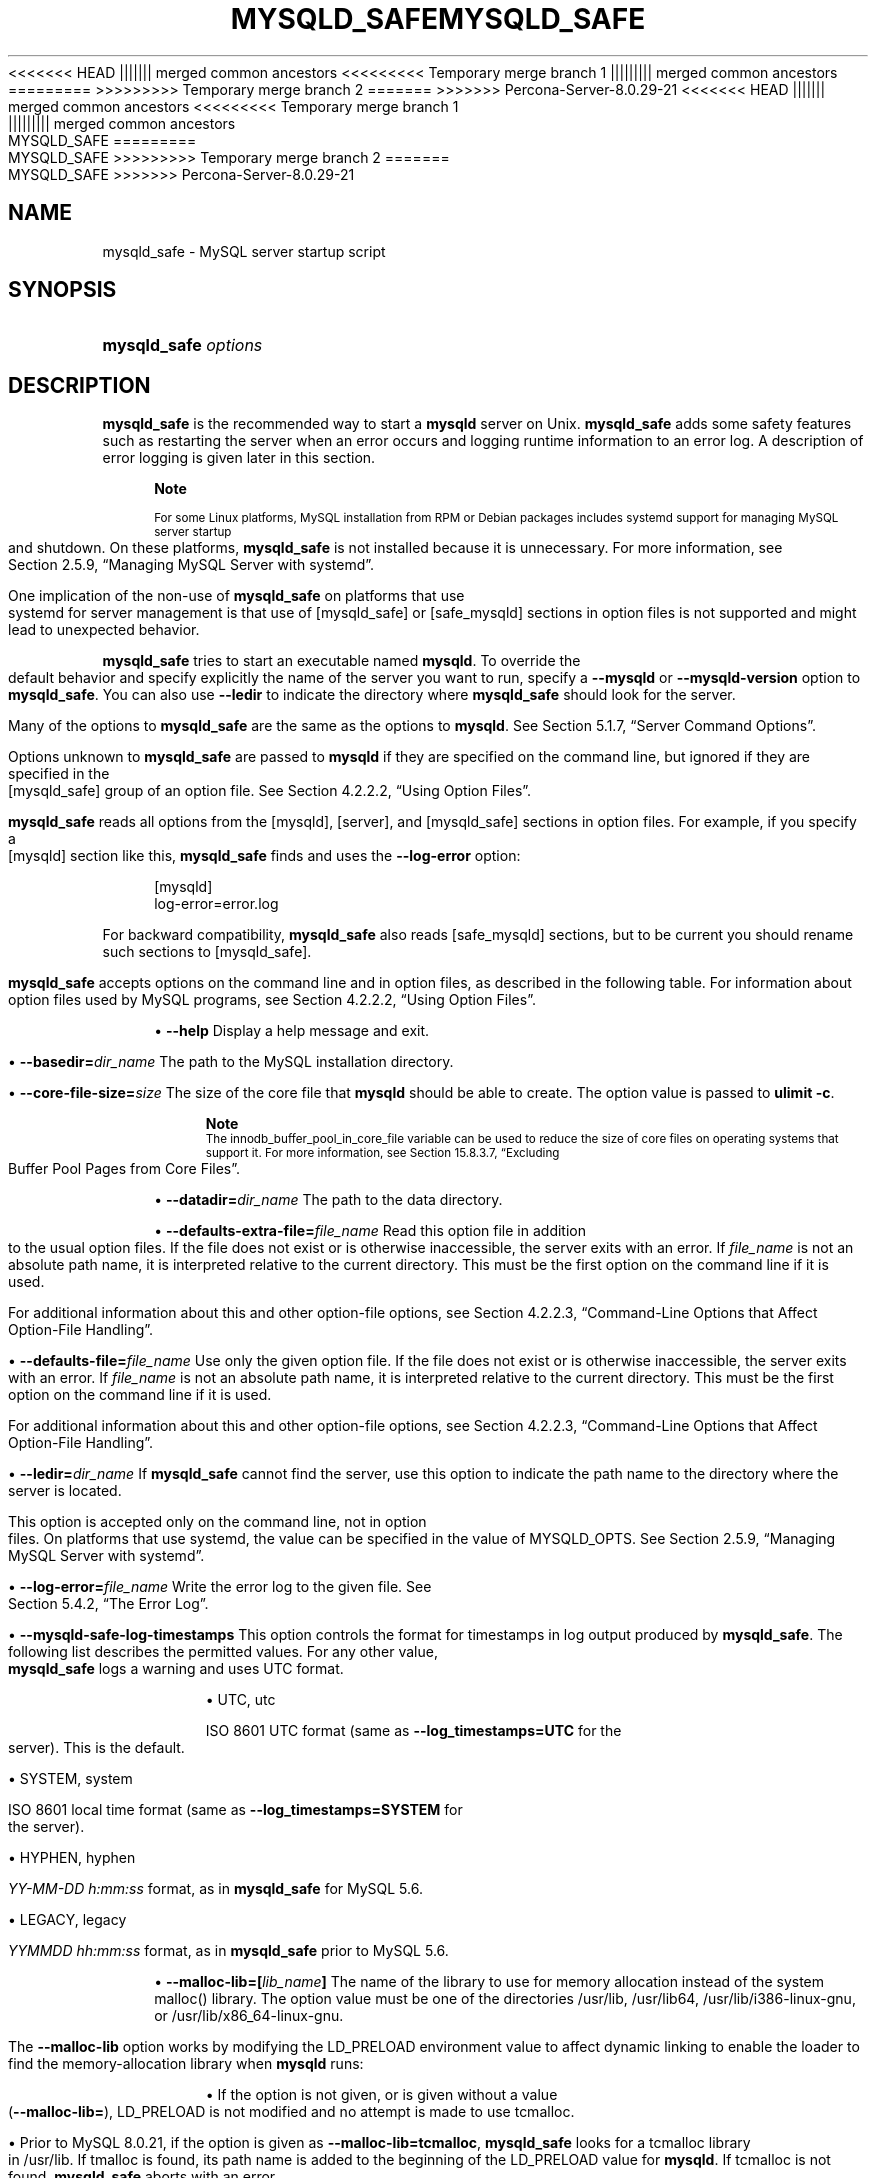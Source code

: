'\" t
.\"     Title: mysqld_safe
.\"    Author: [FIXME: author] [see http://docbook.sf.net/el/author]
.\" Generator: DocBook XSL Stylesheets v1.79.1 <http://docbook.sf.net/>
<<<<<<< HEAD
.\"      Date: 11/26/2021
||||||| merged common ancestors
<<<<<<<<< Temporary merge branch 1
.\"      Date: 11/29/2021
||||||||| merged common ancestors
.\"      Date: 09/06/2021
=========
.\"      Date: 11/26/2021
>>>>>>>>> Temporary merge branch 2
=======
.\"      Date: 03/05/2022
>>>>>>> Percona-Server-8.0.29-21
.\"    Manual: MySQL Database System
.\"    Source: MySQL 8.0
.\"  Language: English
.\"
<<<<<<< HEAD
.TH "MYSQLD_SAFE" "1" "11/26/2021" "MySQL 8\&.0" "MySQL Database System"
||||||| merged common ancestors
<<<<<<<<< Temporary merge branch 1
.TH "MYSQLD_SAFE" "1" "11/29/2021" "MySQL 5\&.7" "MySQL Database System"
||||||||| merged common ancestors
.TH "MYSQLD_SAFE" "1" "09/06/2021" "MySQL 5\&.7" "MySQL Database System"
=========
.TH "MYSQLD_SAFE" "1" "11/26/2021" "MySQL 8\&.0" "MySQL Database System"
>>>>>>>>> Temporary merge branch 2
=======
.TH "MYSQLD_SAFE" "1" "03/05/2022" "MySQL 8\&.0" "MySQL Database System"
>>>>>>> Percona-Server-8.0.29-21
.\" -----------------------------------------------------------------
.\" * Define some portability stuff
.\" -----------------------------------------------------------------
.\" ~~~~~~~~~~~~~~~~~~~~~~~~~~~~~~~~~~~~~~~~~~~~~~~~~~~~~~~~~~~~~~~~~
.\" http://bugs.debian.org/507673
.\" http://lists.gnu.org/archive/html/groff/2009-02/msg00013.html
.\" ~~~~~~~~~~~~~~~~~~~~~~~~~~~~~~~~~~~~~~~~~~~~~~~~~~~~~~~~~~~~~~~~~
.ie \n(.g .ds Aq \(aq
.el       .ds Aq '
.\" -----------------------------------------------------------------
.\" * set default formatting
.\" -----------------------------------------------------------------
.\" disable hyphenation
.nh
.\" disable justification (adjust text to left margin only)
.ad l
.\" -----------------------------------------------------------------
.\" * MAIN CONTENT STARTS HERE *
.\" -----------------------------------------------------------------
.SH "NAME"
mysqld_safe \- MySQL server startup script
.SH "SYNOPSIS"
.HP \w'\fBmysqld_safe\ \fR\fB\fIoptions\fR\fR\ 'u
\fBmysqld_safe \fR\fB\fIoptions\fR\fR
.SH "DESCRIPTION"
.PP
\fBmysqld_safe\fR
is the recommended way to start a
\fBmysqld\fR
server on Unix\&.
\fBmysqld_safe\fR
adds some safety features such as restarting the server when an error occurs and logging runtime information to an error log\&. A description of error logging is given later in this section\&.
.if n \{\
.sp
.\}
.RS 4
.it 1 an-trap
.nr an-no-space-flag 1
.nr an-break-flag 1
.br
.ps +1
\fBNote\fR
.ps -1
.br
.PP
For some Linux platforms, MySQL installation from RPM or Debian packages includes systemd support for managing MySQL server startup and shutdown\&. On these platforms,
\fBmysqld_safe\fR
is not installed because it is unnecessary\&. For more information, see
Section\ \&2.5.9, \(lqManaging MySQL Server with systemd\(rq\&.
.PP
One implication of the non\-use of
\fBmysqld_safe\fR
on platforms that use systemd for server management is that use of
[mysqld_safe]
or
[safe_mysqld]
sections in option files is not supported and might lead to unexpected behavior\&.
.sp .5v
.RE
.PP
\fBmysqld_safe\fR
tries to start an executable named
\fBmysqld\fR\&. To override the default behavior and specify explicitly the name of the server you want to run, specify a
\fB\-\-mysqld\fR
or
\fB\-\-mysqld\-version\fR
option to
\fBmysqld_safe\fR\&. You can also use
\fB\-\-ledir\fR
to indicate the directory where
\fBmysqld_safe\fR
should look for the server\&.
.PP
Many of the options to
\fBmysqld_safe\fR
are the same as the options to
\fBmysqld\fR\&. See
Section\ \&5.1.7, \(lqServer Command Options\(rq\&.
.PP
Options unknown to
\fBmysqld_safe\fR
are passed to
\fBmysqld\fR
if they are specified on the command line, but ignored if they are specified in the
[mysqld_safe]
group of an option file\&. See
Section\ \&4.2.2.2, \(lqUsing Option Files\(rq\&.
.PP
\fBmysqld_safe\fR
reads all options from the
[mysqld],
[server], and
[mysqld_safe]
sections in option files\&. For example, if you specify a
[mysqld]
section like this,
\fBmysqld_safe\fR
finds and uses the
\fB\-\-log\-error\fR
option:
.sp
.if n \{\
.RS 4
.\}
.nf
[mysqld]
log\-error=error\&.log
.fi
.if n \{\
.RE
.\}
.PP
For backward compatibility,
\fBmysqld_safe\fR
also reads
[safe_mysqld]
sections, but to be current you should rename such sections to
[mysqld_safe]\&.
.PP
\fBmysqld_safe\fR
accepts options on the command line and in option files, as described in the following table\&. For information about option files used by MySQL programs, see
Section\ \&4.2.2.2, \(lqUsing Option Files\(rq\&.
.sp
.RS 4
.ie n \{\
\h'-04'\(bu\h'+03'\c
.\}
.el \{\
.sp -1
.IP \(bu 2.3
.\}
\fB\-\-help\fR
Display a help message and exit\&.
.RE
.sp
.RS 4
.ie n \{\
\h'-04'\(bu\h'+03'\c
.\}
.el \{\
.sp -1
.IP \(bu 2.3
.\}
\fB\-\-basedir=\fR\fB\fIdir_name\fR\fR
The path to the MySQL installation directory\&.
.RE
.sp
.RS 4
.ie n \{\
\h'-04'\(bu\h'+03'\c
.\}
.el \{\
.sp -1
.IP \(bu 2.3
.\}
\fB\-\-core\-file\-size=\fR\fB\fIsize\fR\fR
The size of the core file that
\fBmysqld\fR
should be able to create\&. The option value is passed to
\fBulimit \-c\fR\&.
.if n \{\
.sp
.\}
.RS 4
.it 1 an-trap
.nr an-no-space-flag 1
.nr an-break-flag 1
.br
.ps +1
\fBNote\fR
.ps -1
.br
The
innodb_buffer_pool_in_core_file
variable can be used to reduce the size of core files on operating systems that support it\&. For more information, see
Section\ \&15.8.3.7, \(lqExcluding Buffer Pool Pages from Core Files\(rq\&.
.sp .5v
.RE
.RE
.sp
.RS 4
.ie n \{\
\h'-04'\(bu\h'+03'\c
.\}
.el \{\
.sp -1
.IP \(bu 2.3
.\}
\fB\-\-datadir=\fR\fB\fIdir_name\fR\fR
The path to the data directory\&.
.RE
.sp
.RS 4
.ie n \{\
\h'-04'\(bu\h'+03'\c
.\}
.el \{\
.sp -1
.IP \(bu 2.3
.\}
\fB\-\-defaults\-extra\-file=\fR\fB\fIfile_name\fR\fR
Read this option file in addition to the usual option files\&. If the file does not exist or is otherwise inaccessible, the server exits with an error\&. If
\fIfile_name\fR
is not an absolute path name, it is interpreted relative to the current directory\&. This must be the first option on the command line if it is used\&.
.sp
For additional information about this and other option\-file options, see
Section\ \&4.2.2.3, \(lqCommand-Line Options that Affect Option-File Handling\(rq\&.
.RE
.sp
.RS 4
.ie n \{\
\h'-04'\(bu\h'+03'\c
.\}
.el \{\
.sp -1
.IP \(bu 2.3
.\}
\fB\-\-defaults\-file=\fR\fB\fIfile_name\fR\fR
Use only the given option file\&. If the file does not exist or is otherwise inaccessible, the server exits with an error\&. If
\fIfile_name\fR
is not an absolute path name, it is interpreted relative to the current directory\&. This must be the first option on the command line if it is used\&.
.sp
For additional information about this and other option\-file options, see
Section\ \&4.2.2.3, \(lqCommand-Line Options that Affect Option-File Handling\(rq\&.
.RE
.sp
.RS 4
.ie n \{\
\h'-04'\(bu\h'+03'\c
.\}
.el \{\
.sp -1
.IP \(bu 2.3
.\}
\fB\-\-ledir=\fR\fB\fIdir_name\fR\fR
If
\fBmysqld_safe\fR
cannot find the server, use this option to indicate the path name to the directory where the server is located\&.
.sp
This option is accepted only on the command line, not in option files\&. On platforms that use systemd, the value can be specified in the value of
MYSQLD_OPTS\&. See
Section\ \&2.5.9, \(lqManaging MySQL Server with systemd\(rq\&.
.RE
.sp
.RS 4
.ie n \{\
\h'-04'\(bu\h'+03'\c
.\}
.el \{\
.sp -1
.IP \(bu 2.3
.\}
\fB\-\-log\-error=\fR\fB\fIfile_name\fR\fR
Write the error log to the given file\&. See
Section\ \&5.4.2, \(lqThe Error Log\(rq\&.
.RE
.sp
.RS 4
.ie n \{\
\h'-04'\(bu\h'+03'\c
.\}
.el \{\
.sp -1
.IP \(bu 2.3
.\}
\fB\-\-mysqld\-safe\-log\-timestamps\fR
This option controls the format for timestamps in log output produced by
\fBmysqld_safe\fR\&. The following list describes the permitted values\&. For any other value,
\fBmysqld_safe\fR
logs a warning and uses
UTC
format\&.
.sp
.RS 4
.ie n \{\
\h'-04'\(bu\h'+03'\c
.\}
.el \{\
.sp -1
.IP \(bu 2.3
.\}
UTC,
utc
.sp
ISO 8601 UTC format (same as
\fB\-\-log_timestamps=UTC\fR
for the server)\&. This is the default\&.
.RE
.sp
.RS 4
.ie n \{\
\h'-04'\(bu\h'+03'\c
.\}
.el \{\
.sp -1
.IP \(bu 2.3
.\}
SYSTEM,
system
.sp
ISO 8601 local time format (same as
\fB\-\-log_timestamps=SYSTEM\fR
for the server)\&.
.RE
.sp
.RS 4
.ie n \{\
\h'-04'\(bu\h'+03'\c
.\}
.el \{\
.sp -1
.IP \(bu 2.3
.\}
HYPHEN,
hyphen
.sp
\fIYY\-MM\-DD h:mm:ss\fR
format, as in
\fBmysqld_safe\fR
for MySQL 5\&.6\&.
.RE
.sp
.RS 4
.ie n \{\
\h'-04'\(bu\h'+03'\c
.\}
.el \{\
.sp -1
.IP \(bu 2.3
.\}
LEGACY,
legacy
.sp
\fIYYMMDD hh:mm:ss\fR
format, as in
\fBmysqld_safe\fR
prior to MySQL 5\&.6\&.
.RE
.RE
.sp
.RS 4
.ie n \{\
\h'-04'\(bu\h'+03'\c
.\}
.el \{\
.sp -1
.IP \(bu 2.3
.\}
\fB\-\-malloc\-lib=[\fR\fB\fIlib_name\fR\fR\fB]\fR
The name of the library to use for memory allocation instead of the system
malloc()
library\&. The option value must be one of the directories
/usr/lib,
/usr/lib64,
/usr/lib/i386\-linux\-gnu, or
/usr/lib/x86_64\-linux\-gnu\&.
.sp
The
\fB\-\-malloc\-lib\fR
option works by modifying the
LD_PRELOAD
environment value to affect dynamic linking to enable the loader to find the memory\-allocation library when
\fBmysqld\fR
runs:
.sp
.RS 4
.ie n \{\
\h'-04'\(bu\h'+03'\c
.\}
.el \{\
.sp -1
.IP \(bu 2.3
.\}
If the option is not given, or is given without a value (\fB\-\-malloc\-lib=\fR),
LD_PRELOAD
is not modified and no attempt is made to use
tcmalloc\&.
.RE
.sp
.RS 4
.ie n \{\
\h'-04'\(bu\h'+03'\c
.\}
.el \{\
.sp -1
.IP \(bu 2.3
.\}
Prior to MySQL 8\&.0\&.21, if the option is given as
\fB\-\-malloc\-lib=tcmalloc\fR,
\fBmysqld_safe\fR
looks for a
tcmalloc
library in
/usr/lib\&. If
tmalloc
is found, its path name is added to the beginning of the
LD_PRELOAD
value for
\fBmysqld\fR\&. If
tcmalloc
is not found,
\fBmysqld_safe\fR
aborts with an error\&.
.sp
As of MySQL 8\&.0\&.21,
tcmalloc
is not a permitted value for the
\fB\-\-malloc\-lib\fR
option\&.
.RE
.sp
.RS 4
.ie n \{\
\h'-04'\(bu\h'+03'\c
.\}
.el \{\
.sp -1
.IP \(bu 2.3
.\}
If the option is given as
\fB\-\-malloc\-lib=\fR\fB\fI/path/to/some/library\fR\fR, that full path is added to the beginning of the
LD_PRELOAD
value\&. If the full path points to a nonexistent or unreadable file,
\fBmysqld_safe\fR
aborts with an error\&.
.RE
.sp
.RS 4
.ie n \{\
\h'-04'\(bu\h'+03'\c
.\}
.el \{\
.sp -1
.IP \(bu 2.3
.\}
For cases where
\fBmysqld_safe\fR
adds a path name to
LD_PRELOAD, it adds the path to the beginning of any existing value the variable already has\&.
.RE
.sp
.if n \{\
.sp
.\}
.RS 4
.it 1 an-trap
.nr an-no-space-flag 1
.nr an-break-flag 1
.br
.ps +1
\fBNote\fR
.ps -1
.br
On systems that manage the server using systemd,
\fBmysqld_safe\fR
is not available\&. Instead, specify the allocation library by setting
LD_PRELOAD
in
/etc/sysconfig/mysql\&.
.sp .5v
.RE
Linux users can use the
libtcmalloc_minimal\&.so
library on any platform for which a
tcmalloc
package is installed in
/usr/lib
by adding these lines to the
my\&.cnf
file:
.sp
.if n \{\
.RS 4
.\}
.nf
[mysqld_safe]
malloc\-lib=tcmalloc
.fi
.if n \{\
.RE
.\}
.sp
To use a specific
tcmalloc
library, specify its full path name\&. Example:
.sp
.if n \{\
.RS 4
.\}
.nf
[mysqld_safe]
malloc\-lib=/opt/lib/libtcmalloc_minimal\&.so
.fi
.if n \{\
.RE
.\}
.RE
.sp
.RS 4
.ie n \{\
\h'-04'\(bu\h'+03'\c
.\}
.el \{\
.sp -1
.IP \(bu 2.3
.\}
\fB\-\-mysqld=\fR\fB\fIprog_name\fR\fR
The name of the server program (in the
ledir
directory) that you want to start\&. This option is needed if you use the MySQL binary distribution but have the data directory outside of the binary distribution\&. If
\fBmysqld_safe\fR
cannot find the server, use the
\fB\-\-ledir\fR
option to indicate the path name to the directory where the server is located\&.
.sp
This option is accepted only on the command line, not in option files\&. On platforms that use systemd, the value can be specified in the value of
MYSQLD_OPTS\&. See
Section\ \&2.5.9, \(lqManaging MySQL Server with systemd\(rq\&.
.RE
.sp
.RS 4
.ie n \{\
\h'-04'\(bu\h'+03'\c
.\}
.el \{\
.sp -1
.IP \(bu 2.3
.\}
\fB\-\-mysqld\-version=\fR\fB\fIsuffix\fR\fR
This option is similar to the
\fB\-\-mysqld\fR
option, but you specify only the suffix for the server program name\&. The base name is assumed to be
\fBmysqld\fR\&. For example, if you use
\fB\-\-mysqld\-version=debug\fR,
\fBmysqld_safe\fR
starts the
\fBmysqld\-debug\fR
program in the
ledir
directory\&. If the argument to
\fB\-\-mysqld\-version\fR
is empty,
\fBmysqld_safe\fR
uses
\fBmysqld\fR
in the
ledir
directory\&.
.sp
This option is accepted only on the command line, not in option files\&. On platforms that use systemd, the value can be specified in the value of
MYSQLD_OPTS\&. See
Section\ \&2.5.9, \(lqManaging MySQL Server with systemd\(rq\&.
.RE
.sp
.RS 4
.ie n \{\
\h'-04'\(bu\h'+03'\c
.\}
.el \{\
.sp -1
.IP \(bu 2.3
.\}
\fB\-\-nice=\fR\fB\fIpriority\fR\fR
Use the
nice
program to set the server\*(Aqs scheduling priority to the given value\&.
.RE
.sp
.RS 4
.ie n \{\
\h'-04'\(bu\h'+03'\c
.\}
.el \{\
.sp -1
.IP \(bu 2.3
.\}
\fB\-\-no\-defaults\fR
Do not read any option files\&. If program startup fails due to reading unknown options from an option file,
\fB\-\-no\-defaults\fR
can be used to prevent them from being read\&. This must be the first option on the command line if it is used\&.
.sp
For additional information about this and other option\-file options, see
Section\ \&4.2.2.3, \(lqCommand-Line Options that Affect Option-File Handling\(rq\&.
.RE
.sp
.RS 4
.ie n \{\
\h'-04'\(bu\h'+03'\c
.\}
.el \{\
.sp -1
.IP \(bu 2.3
.\}
\fB\-\-open\-files\-limit=\fR\fB\fIcount\fR\fR
The number of files that
\fBmysqld\fR
should be able to open\&. The option value is passed to
\fBulimit \-n\fR\&.
.if n \{\
.sp
.\}
.RS 4
.it 1 an-trap
.nr an-no-space-flag 1
.nr an-break-flag 1
.br
.ps +1
\fBNote\fR
.ps -1
.br
You must start
\fBmysqld_safe\fR
as
root
for this to function properly\&.
.sp .5v
.RE
.RE
.sp
.RS 4
.ie n \{\
\h'-04'\(bu\h'+03'\c
.\}
.el \{\
.sp -1
.IP \(bu 2.3
.\}
\fB\-\-pid\-file=\fR\fB\fIfile_name\fR\fR
The path name that
\fBmysqld\fR
should use for its process ID file\&.
.RE
.sp
.RS 4
.ie n \{\
\h'-04'\(bu\h'+03'\c
.\}
.el \{\
.sp -1
.IP \(bu 2.3
.\}
\fB\-\-plugin\-dir=\fR\fB\fIdir_name\fR\fR
The path name of the plugin directory\&.
.RE
.sp
.RS 4
.ie n \{\
\h'-04'\(bu\h'+03'\c
.\}
.el \{\
.sp -1
.IP \(bu 2.3
.\}
\fB\-\-port=\fR\fB\fIport_num\fR\fR
The port number that the server should use when listening for TCP/IP connections\&. The port number must be 1024 or higher unless the server is started by the
root
operating system user\&.
.RE
.sp
.RS 4
.ie n \{\
\h'-04'\(bu\h'+03'\c
.\}
.el \{\
.sp -1
.IP \(bu 2.3
.\}
\fB\-\-skip\-kill\-mysqld\fR
Do not try to kill stray
\fBmysqld\fR
processes at startup\&. This option works only on Linux\&.
.RE
.sp
.RS 4
.ie n \{\
\h'-04'\(bu\h'+03'\c
.\}
.el \{\
.sp -1
.IP \(bu 2.3
.\}
\fB\-\-socket=\fR\fB\fIpath\fR\fR
The Unix socket file that the server should use when listening for local connections\&.
.RE
.sp
.RS 4
.ie n \{\
\h'-04'\(bu\h'+03'\c
.\}
.el \{\
.sp -1
.IP \(bu 2.3
.\}
\fB\-\-syslog\fR,
\fB\-\-skip\-syslog\fR
\fB\-\-syslog\fR
causes error messages to be sent to
syslog
on systems that support the
\fBlogger\fR
program\&.
\-\-skip\-syslog
suppresses the use of
syslog; messages are written to an error log file\&.
.sp
When
syslog
is used for error logging, the
daemon\&.err
facility/severity is used for all log messages\&.
.sp
Using these options to control
\fBmysqld\fR
logging is deprecated\&. To write error log output to the system log, use the instructions at
Section\ \&5.4.2.8, \(lqError Logging to the System Log\(rq\&. To control the facility, use the server
log_syslog_facility
system variable\&.
.RE
.sp
.RS 4
.ie n \{\
\h'-04'\(bu\h'+03'\c
.\}
.el \{\
.sp -1
.IP \(bu 2.3
.\}
\fB\-\-syslog\-tag=\fR\fB\fItag\fR\fR
For logging to
syslog, messages from
\fBmysqld_safe\fR
and
\fBmysqld\fR
are written with identifiers of
mysqld_safe
and
mysqld, respectively\&. To specify a suffix for the identifiers, use
\fB\-\-syslog\-tag=\fR\fB\fItag\fR\fR, which modifies the identifiers to be
mysqld_safe\-\fItag\fR
and
mysqld\-\fItag\fR\&.
.sp
Using this option to control
\fBmysqld\fR
logging is deprecated\&. Use the server
log_syslog_tag
system variable instead\&. See
Section\ \&5.4.2.8, \(lqError Logging to the System Log\(rq\&.
.RE
.sp
.RS 4
.ie n \{\
\h'-04'\(bu\h'+03'\c
.\}
.el \{\
.sp -1
.IP \(bu 2.3
.\}
\fB\-\-timezone=\fR\fB\fItimezone\fR\fR
Set the
TZ
time zone environment variable to the given option value\&. Consult your operating system documentation for legal time zone specification formats\&.
.RE
.sp
.RS 4
.ie n \{\
\h'-04'\(bu\h'+03'\c
.\}
.el \{\
.sp -1
.IP \(bu 2.3
.\}
\fB\-\-user={\fR\fB\fIuser_name\fR\fR\fB|\fR\fB\fIuser_id\fR\fR\fB}\fR
Run the
\fBmysqld\fR
server as the user having the name
\fIuser_name\fR
or the numeric user ID
\fIuser_id\fR\&. (\(lqUser\(rq
in this context refers to a system login account, not a MySQL user listed in the grant tables\&.)
.RE
.PP
If you execute
\fBmysqld_safe\fR
with the
\fB\-\-defaults\-file\fR
or
\fB\-\-defaults\-extra\-file\fR
option to name an option file, the option must be the first one given on the command line or the option file is not used\&. For example, this command does not use the named option file:
.sp
.if n \{\
.RS 4
.\}
.nf
mysql> \fBmysqld_safe \-\-port=\fR\fB\fIport_num\fR\fR\fB \-\-defaults\-file=\fR\fB\fIfile_name\fR\fR
.fi
.if n \{\
.RE
.\}
.PP
Instead, use the following command:
.sp
.if n \{\
.RS 4
.\}
.nf
mysql> \fBmysqld_safe \-\-defaults\-file=\fR\fB\fIfile_name\fR\fR\fB \-\-port=\fR\fB\fIport_num\fR\fR
.fi
.if n \{\
.RE
.\}
.PP
The
\fBmysqld_safe\fR
script is written so that it normally can start a server that was installed from either a source or a binary distribution of MySQL, even though these types of distributions typically install the server in slightly different locations\&. (See
Section\ \&2.1.5, \(lqInstallation Layouts\(rq\&.)
\fBmysqld_safe\fR
expects one of the following conditions to be true:
.sp
.RS 4
.ie n \{\
\h'-04'\(bu\h'+03'\c
.\}
.el \{\
.sp -1
.IP \(bu 2.3
.\}
The server and databases can be found relative to the working directory (the directory from which
\fBmysqld_safe\fR
is invoked)\&. For binary distributions,
\fBmysqld_safe\fR
looks under its working directory for
bin
and
data
directories\&. For source distributions, it looks for
libexec
and
var
directories\&. This condition should be met if you execute
\fBmysqld_safe\fR
from your MySQL installation directory (for example,
/usr/local/mysql
for a binary distribution)\&.
.RE
.sp
.RS 4
.ie n \{\
\h'-04'\(bu\h'+03'\c
.\}
.el \{\
.sp -1
.IP \(bu 2.3
.\}
If the server and databases cannot be found relative to the working directory,
\fBmysqld_safe\fR
attempts to locate them by absolute path names\&. Typical locations are
/usr/local/libexec
and
/usr/local/var\&. The actual locations are determined from the values configured into the distribution at the time it was built\&. They should be correct if MySQL is installed in the location specified at configuration time\&.
.RE
.PP
Because
\fBmysqld_safe\fR
tries to find the server and databases relative to its own working directory, you can install a binary distribution of MySQL anywhere, as long as you run
\fBmysqld_safe\fR
from the MySQL installation directory:
.sp
.if n \{\
.RS 4
.\}
.nf
cd \fImysql_installation_directory\fR
bin/mysqld_safe &
.fi
.if n \{\
.RE
.\}
.PP
If
\fBmysqld_safe\fR
fails, even when invoked from the MySQL installation directory, specify the
\fB\-\-ledir\fR
and
\fB\-\-datadir\fR
options to indicate the directories in which the server and databases are located on your system\&.
.PP
\fBmysqld_safe\fR
tries to use the
\fBsleep\fR
and
\fBdate\fR
system utilities to determine how many times per second it has attempted to start\&. If these utilities are present and the attempted starts per second is greater than 5,
\fBmysqld_safe\fR
waits 1 full second before starting again\&. This is intended to prevent excessive CPU usage in the event of repeated failures\&. (Bug #11761530, Bug #54035)
.PP
When you use
\fBmysqld_safe\fR
to start
\fBmysqld\fR,
\fBmysqld_safe\fR
arranges for error (and notice) messages from itself and from
\fBmysqld\fR
to go to the same destination\&.
.PP
There are several
\fBmysqld_safe\fR
options for controlling the destination of these messages:
.sp
.RS 4
.ie n \{\
\h'-04'\(bu\h'+03'\c
.\}
.el \{\
.sp -1
.IP \(bu 2.3
.\}
\fB\-\-log\-error=\fR\fB\fIfile_name\fR\fR: Write error messages to the named error file\&.
.RE
.sp
.RS 4
.ie n \{\
\h'-04'\(bu\h'+03'\c
.\}
.el \{\
.sp -1
.IP \(bu 2.3
.\}
\fB\-\-syslog\fR: Write error messages to
syslog
on systems that support the
\fBlogger\fR
program\&.
.RE
.sp
.RS 4
.ie n \{\
\h'-04'\(bu\h'+03'\c
.\}
.el \{\
.sp -1
.IP \(bu 2.3
.\}
\fB\-\-skip\-syslog\fR: Do not write error messages to
syslog\&. Messages are written to the default error log file (\fIhost_name\fR\&.err
in the data directory), or to a named file if the
\fB\-\-log\-error\fR
option is given\&.
.RE
.PP
If none of these options is given, the default is
\fB\-\-skip\-syslog\fR\&.
.PP
When
\fBmysqld_safe\fR
writes a message, notices go to the logging destination (syslog
or the error log file) and
stdout\&. Errors go to the logging destination and
stderr\&.
.if n \{\
.sp
.\}
.RS 4
.it 1 an-trap
.nr an-no-space-flag 1
.nr an-break-flag 1
.br
.ps +1
\fBNote\fR
.ps -1
.br
.PP
Controlling
\fBmysqld\fR
logging from
\fBmysqld_safe\fR
is deprecated\&. Use the server\*(Aqs native
syslog
support instead\&. For more information, see
Section\ \&5.4.2.8, \(lqError Logging to the System Log\(rq\&.
.sp .5v
.RE
.SH "COPYRIGHT"
.br
.PP
Copyright \(co 1997, 2022, Oracle and/or its affiliates.
.PP
This documentation is free software; you can redistribute it and/or modify it only under the terms of the GNU General Public License as published by the Free Software Foundation; version 2 of the License.
.PP
This documentation is distributed in the hope that it will be useful, but WITHOUT ANY WARRANTY; without even the implied warranty of MERCHANTABILITY or FITNESS FOR A PARTICULAR PURPOSE. See the GNU General Public License for more details.
.PP
You should have received a copy of the GNU General Public License along with the program; if not, write to the Free Software Foundation, Inc., 51 Franklin Street, Fifth Floor, Boston, MA 02110-1301 USA or see http://www.gnu.org/licenses/.
.sp
.SH "SEE ALSO"
For more information, please refer to the MySQL Reference Manual,
which may already be installed locally and which is also available
online at http://dev.mysql.com/doc/.
.SH AUTHOR
Oracle Corporation (http://dev.mysql.com/).

